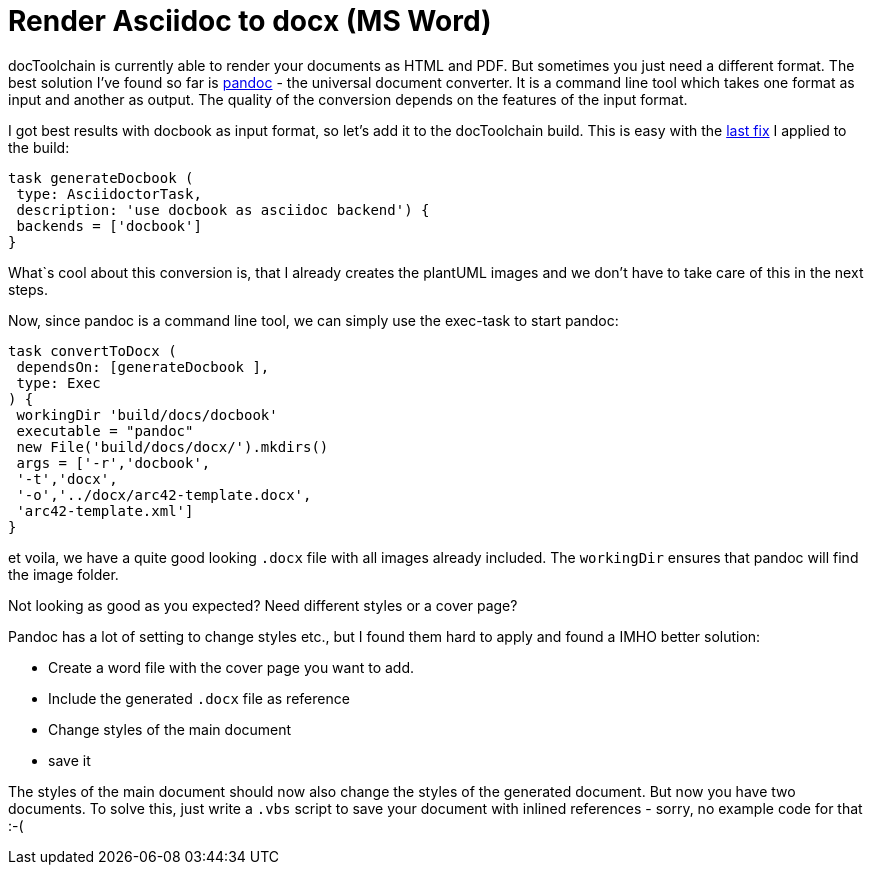 = Render Asciidoc to docx (MS Word)
:page-layout: single
:page-author: ralf
:page-liquid: true
:page-permalink: /news/create-docx/
:page-tags: [asciidoc]

docToolchain is currently able to render your documents as HTML and PDF.
But sometimes you just need a different format. The best solution I've found so far is http://pandoc.org/[pandoc] - the universal document converter.
It is a command line tool which takes one format as input and another as output.
The quality of the conversion depends on the features of the input format.

I got best results with docbook as input format, so let's add it to the docToolchain build.
This is easy with the https://rdmueller.github.io/plantUML-and-pdf/[last fix] I applied to the build:

```groovy
task generateDocbook (
 type: AsciidoctorTask,
 description: 'use docbook as asciidoc backend') {
 backends = ['docbook']
}
```

What`s cool about this conversion is, that I already creates the plantUML images and we don't have to take care of this in the next steps.

Now, since pandoc is a command line tool, we can simply use the exec-task to start pandoc:

```groovy
task convertToDocx (
 dependsOn: [generateDocbook ],
 type: Exec
) {
 workingDir 'build/docs/docbook'
 executable = "pandoc"
 new File('build/docs/docx/').mkdirs()
 args = ['-r','docbook',
 '-t','docx',
 '-o','../docx/arc42-template.docx',
 'arc42-template.xml']
}
```

et voila, we have a quite good looking `.docx` file with all images already included.
The `workingDir` ensures that pandoc will find the image folder.

Not looking as good as you expected? Need different styles or a cover page?

Pandoc has a lot of setting to change styles etc., but I found them hard to apply and found a IMHO better solution:

* Create a word file with the cover page you want to add.
* Include the generated `.docx` file as reference
* Change styles of the main document
* save it

The styles of the main document should now also change the styles of the generated document.
But now you have two documents. To solve this, just write a `.vbs` script to save your document with inlined references - sorry, no example code for that :-(